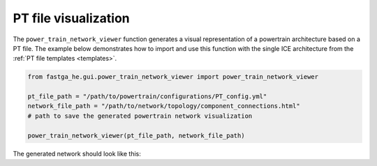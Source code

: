 .. _visual:

=====================
PT file visualization
=====================
The ``power_train_network_viewer`` function generates a visual representation of a powertrain architecture based on a PT
file. The example below demonstrates how to import and use this function with the single ICE architecture from the
:ref:`PT file templates <templates>`.


.. code:: python

    from fastga_he.gui.power_train_network_viewer import power_train_network_viewer

    pt_file_path = "/path/to/powertrain/configurations/PT_config.yml"
    network_file_path = "/path/to/network/topology/component_connections.html"
    # path to save the generated powertrain network visualization

    power_train_network_viewer(pt_file_path, network_file_path)

The generated network should look like this:

.. raw:: html

   <a href="../../../../visual/single_ice.html" target="_blank">Single ICE architecture visualization</a><br>

